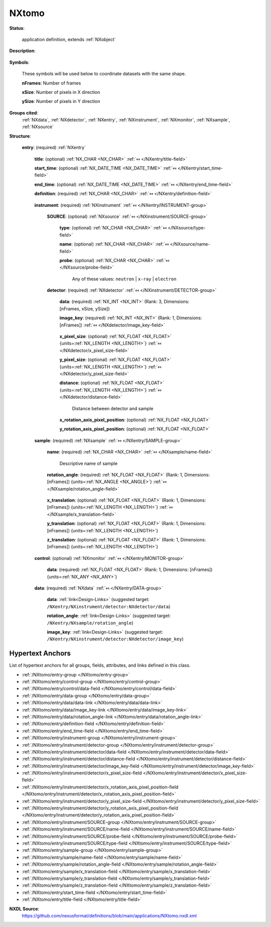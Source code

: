 .. auto-generated by dev_tools.docs.nxdl from the NXDL source applications/NXtomo.nxdl.xml -- DO NOT EDIT

.. index::
    ! NXtomo (application definition)
    ! tomo (application definition)
    see: tomo (application definition); NXtomo

.. _NXtomo:

======
NXtomo
======

**Status**:

  application definition, extends :ref:`NXobject`

**Description**:

  .. collapse:: This is the application definition for x-ray or neutron tomography raw data. ...

      This is the application definition for x-ray or neutron tomography raw data.

      In tomography 
      a number of dark field images are measured, some bright field images and, of course the sample. 
      In order to distinguish between them images carry a image_key.

**Symbols**:

  These symbols will be used below to coordinate datasets with the same shape.

  **nFrames**: Number of frames

  **xSize**: Number of pixels in X direction

  **ySize**: Number of pixels in Y direction

**Groups cited**:
  :ref:`NXdata`, :ref:`NXdetector`, :ref:`NXentry`, :ref:`NXinstrument`, :ref:`NXmonitor`, :ref:`NXsample`, :ref:`NXsource`

.. index:: NXentry (base class); used in application definition, NXinstrument (base class); used in application definition, NXsource (base class); used in application definition, NXdetector (base class); used in application definition, NXsample (base class); used in application definition, NXmonitor (base class); used in application definition, NXdata (base class); used in application definition

**Structure**:

  .. _/NXtomo/entry-group:

  **entry**: (required) :ref:`NXentry` 


    .. _/NXtomo/entry/title-field:

    .. index:: title (field)

    **title**: (optional) :ref:`NX_CHAR <NX_CHAR>` :ref:`⤆ </NXentry/title-field>`


    .. _/NXtomo/entry/start_time-field:

    .. index:: start_time (field)

    **start_time**: (optional) :ref:`NX_DATE_TIME <NX_DATE_TIME>` :ref:`⤆ </NXentry/start_time-field>`


    .. _/NXtomo/entry/end_time-field:

    .. index:: end_time (field)

    **end_time**: (optional) :ref:`NX_DATE_TIME <NX_DATE_TIME>` :ref:`⤆ </NXentry/end_time-field>`


    .. _/NXtomo/entry/definition-field:

    .. index:: definition (field)

    **definition**: (required) :ref:`NX_CHAR <NX_CHAR>` :ref:`⤆ </NXentry/definition-field>`

      .. collapse:: Official NeXus NXDL schema to which this file conforms ...

          Official NeXus NXDL schema to which this file conforms

          Obligatory value: ``NXtomo``

    .. _/NXtomo/entry/instrument-group:

    **instrument**: (required) :ref:`NXinstrument` :ref:`⤆ </NXentry/INSTRUMENT-group>`


      .. _/NXtomo/entry/instrument/SOURCE-group:

      **SOURCE**: (optional) :ref:`NXsource` :ref:`⤆ </NXinstrument/SOURCE-group>`


        .. _/NXtomo/entry/instrument/SOURCE/type-field:

        .. index:: type (field)

        **type**: (optional) :ref:`NX_CHAR <NX_CHAR>` :ref:`⤆ </NXsource/type-field>`


        .. _/NXtomo/entry/instrument/SOURCE/name-field:

        .. index:: name (field)

        **name**: (optional) :ref:`NX_CHAR <NX_CHAR>` :ref:`⤆ </NXsource/name-field>`


        .. _/NXtomo/entry/instrument/SOURCE/probe-field:

        .. index:: probe (field)

        **probe**: (optional) :ref:`NX_CHAR <NX_CHAR>` :ref:`⤆ </NXsource/probe-field>`


          Any of these values: ``neutron`` | ``x-ray`` | ``electron``

      .. _/NXtomo/entry/instrument/detector-group:

      **detector**: (required) :ref:`NXdetector` :ref:`⤆ </NXinstrument/DETECTOR-group>`


        .. _/NXtomo/entry/instrument/detector/data-field:

        .. index:: data (field)

        **data**: (required) :ref:`NX_INT <NX_INT>` (Rank: 3, Dimensions: [nFrames, xSize, ySize]) 


        .. _/NXtomo/entry/instrument/detector/image_key-field:

        .. index:: image_key (field)

        **image_key**: (required) :ref:`NX_INT <NX_INT>` (Rank: 1, Dimensions: [nFrames]) :ref:`⤆ </NXdetector/image_key-field>`

          .. collapse:: In order ...

              In order
              to distinguish between sample projections, dark and flat
              images, a magic number is recorded per frame.
              The key is as follows:

              * projection = 0
              * flat field = 1
              * dark field = 2
              * invalid = 3

        .. _/NXtomo/entry/instrument/detector/x_pixel_size-field:

        .. index:: x_pixel_size (field)

        **x_pixel_size**: (optional) :ref:`NX_FLOAT <NX_FLOAT>` {units=\ :ref:`NX_LENGTH <NX_LENGTH>`} :ref:`⤆ </NXdetector/x_pixel_size-field>`


        .. _/NXtomo/entry/instrument/detector/y_pixel_size-field:

        .. index:: y_pixel_size (field)

        **y_pixel_size**: (optional) :ref:`NX_FLOAT <NX_FLOAT>` {units=\ :ref:`NX_LENGTH <NX_LENGTH>`} :ref:`⤆ </NXdetector/y_pixel_size-field>`


        .. _/NXtomo/entry/instrument/detector/distance-field:

        .. index:: distance (field)

        **distance**: (optional) :ref:`NX_FLOAT <NX_FLOAT>` {units=\ :ref:`NX_LENGTH <NX_LENGTH>`} :ref:`⤆ </NXdetector/distance-field>`

          Distance between detector and sample

        .. _/NXtomo/entry/instrument/detector/x_rotation_axis_pixel_position-field:

        .. index:: x_rotation_axis_pixel_position (field)

        **x_rotation_axis_pixel_position**: (optional) :ref:`NX_FLOAT <NX_FLOAT>` 


        .. _/NXtomo/entry/instrument/detector/y_rotation_axis_pixel_position-field:

        .. index:: y_rotation_axis_pixel_position (field)

        **y_rotation_axis_pixel_position**: (optional) :ref:`NX_FLOAT <NX_FLOAT>` 


    .. _/NXtomo/entry/sample-group:

    **sample**: (required) :ref:`NXsample` :ref:`⤆ </NXentry/SAMPLE-group>`


      .. _/NXtomo/entry/sample/name-field:

      .. index:: name (field)

      **name**: (required) :ref:`NX_CHAR <NX_CHAR>` :ref:`⤆ </NXsample/name-field>`

        Descriptive name of sample

      .. _/NXtomo/entry/sample/rotation_angle-field:

      .. index:: rotation_angle (field)

      **rotation_angle**: (required) :ref:`NX_FLOAT <NX_FLOAT>` (Rank: 1, Dimensions: [nFrames]) {units=\ :ref:`NX_ANGLE <NX_ANGLE>`} :ref:`⤆ </NXsample/rotation_angle-field>`

        .. collapse:: In practice this axis is always aligned along one pixel direction on the d ...

            In practice this axis is always aligned along one pixel direction on the detector and usually vertical.
            There are experiments with horizontal rotation axes, so this would need to be indicated somehow.
            For now the best way for that is an open question.

      .. _/NXtomo/entry/sample/x_translation-field:

      .. index:: x_translation (field)

      **x_translation**: (optional) :ref:`NX_FLOAT <NX_FLOAT>` (Rank: 1, Dimensions: [nFrames]) {units=\ :ref:`NX_LENGTH <NX_LENGTH>`} :ref:`⤆ </NXsample/x_translation-field>`


      .. _/NXtomo/entry/sample/y_translation-field:

      .. index:: y_translation (field)

      **y_translation**: (optional) :ref:`NX_FLOAT <NX_FLOAT>` (Rank: 1, Dimensions: [nFrames]) {units=\ :ref:`NX_LENGTH <NX_LENGTH>`} 


      .. _/NXtomo/entry/sample/z_translation-field:

      .. index:: z_translation (field)

      **z_translation**: (optional) :ref:`NX_FLOAT <NX_FLOAT>` (Rank: 1, Dimensions: [nFrames]) {units=\ :ref:`NX_LENGTH <NX_LENGTH>`} 


    .. _/NXtomo/entry/control-group:

    **control**: (optional) :ref:`NXmonitor` :ref:`⤆ </NXentry/MONITOR-group>`


      .. _/NXtomo/entry/control/data-field:

      .. index:: data (field)

      **data**: (required) :ref:`NX_FLOAT <NX_FLOAT>` (Rank: 1, Dimensions: [nFrames]) {units=\ :ref:`NX_ANY <NX_ANY>`} 

        .. collapse:: Total integral monitor counts for each measured frame. Allows a to correct ...

            Total integral monitor counts for each measured frame. Allows a to correction for
            fluctuations in the beam between frames.

    .. _/NXtomo/entry/data-group:

    **data**: (required) :ref:`NXdata` :ref:`⤆ </NXentry/DATA-group>`


      .. _/NXtomo/entry/data/data-link:

      **data**: :ref:`link<Design-Links>` (suggested target: ``/NXentry/NXinstrument/detector:NXdetector/data``)


      .. _/NXtomo/entry/data/rotation_angle-link:

      **rotation_angle**: :ref:`link<Design-Links>` (suggested target: ``/NXentry/NXsample/rotation_angle``)


      .. _/NXtomo/entry/data/image_key-link:

      **image_key**: :ref:`link<Design-Links>` (suggested target: ``/NXentry/NXinstrument/detector:NXdetector/image_key``)



Hypertext Anchors
-----------------

List of hypertext anchors for all groups, fields,
attributes, and links defined in this class.


* :ref:`/NXtomo/entry-group </NXtomo/entry-group>`
* :ref:`/NXtomo/entry/control-group </NXtomo/entry/control-group>`
* :ref:`/NXtomo/entry/control/data-field </NXtomo/entry/control/data-field>`
* :ref:`/NXtomo/entry/data-group </NXtomo/entry/data-group>`
* :ref:`/NXtomo/entry/data/data-link </NXtomo/entry/data/data-link>`
* :ref:`/NXtomo/entry/data/image_key-link </NXtomo/entry/data/image_key-link>`
* :ref:`/NXtomo/entry/data/rotation_angle-link </NXtomo/entry/data/rotation_angle-link>`
* :ref:`/NXtomo/entry/definition-field </NXtomo/entry/definition-field>`
* :ref:`/NXtomo/entry/end_time-field </NXtomo/entry/end_time-field>`
* :ref:`/NXtomo/entry/instrument-group </NXtomo/entry/instrument-group>`
* :ref:`/NXtomo/entry/instrument/detector-group </NXtomo/entry/instrument/detector-group>`
* :ref:`/NXtomo/entry/instrument/detector/data-field </NXtomo/entry/instrument/detector/data-field>`
* :ref:`/NXtomo/entry/instrument/detector/distance-field </NXtomo/entry/instrument/detector/distance-field>`
* :ref:`/NXtomo/entry/instrument/detector/image_key-field </NXtomo/entry/instrument/detector/image_key-field>`
* :ref:`/NXtomo/entry/instrument/detector/x_pixel_size-field </NXtomo/entry/instrument/detector/x_pixel_size-field>`
* :ref:`/NXtomo/entry/instrument/detector/x_rotation_axis_pixel_position-field </NXtomo/entry/instrument/detector/x_rotation_axis_pixel_position-field>`
* :ref:`/NXtomo/entry/instrument/detector/y_pixel_size-field </NXtomo/entry/instrument/detector/y_pixel_size-field>`
* :ref:`/NXtomo/entry/instrument/detector/y_rotation_axis_pixel_position-field </NXtomo/entry/instrument/detector/y_rotation_axis_pixel_position-field>`
* :ref:`/NXtomo/entry/instrument/SOURCE-group </NXtomo/entry/instrument/SOURCE-group>`
* :ref:`/NXtomo/entry/instrument/SOURCE/name-field </NXtomo/entry/instrument/SOURCE/name-field>`
* :ref:`/NXtomo/entry/instrument/SOURCE/probe-field </NXtomo/entry/instrument/SOURCE/probe-field>`
* :ref:`/NXtomo/entry/instrument/SOURCE/type-field </NXtomo/entry/instrument/SOURCE/type-field>`
* :ref:`/NXtomo/entry/sample-group </NXtomo/entry/sample-group>`
* :ref:`/NXtomo/entry/sample/name-field </NXtomo/entry/sample/name-field>`
* :ref:`/NXtomo/entry/sample/rotation_angle-field </NXtomo/entry/sample/rotation_angle-field>`
* :ref:`/NXtomo/entry/sample/x_translation-field </NXtomo/entry/sample/x_translation-field>`
* :ref:`/NXtomo/entry/sample/y_translation-field </NXtomo/entry/sample/y_translation-field>`
* :ref:`/NXtomo/entry/sample/z_translation-field </NXtomo/entry/sample/z_translation-field>`
* :ref:`/NXtomo/entry/start_time-field </NXtomo/entry/start_time-field>`
* :ref:`/NXtomo/entry/title-field </NXtomo/entry/title-field>`

**NXDL Source**:
  https://github.com/nexusformat/definitions/blob/main/applications/NXtomo.nxdl.xml
